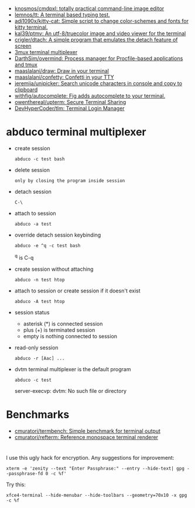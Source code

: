 :PROPERTIES:
:ID:       bdc178fc-566c-4ddf-b131-0d6ae69a7c4b
:END:
- [[https://github.com/knosmos/cmdpxl][knosmos/cmdpxl: totally practical command-line image editor]]
- [[https://github.com/lemnos/tt][lemnos/tt: A terminal based typing test.]]
- [[https://github.com/adi1090x/kitty-cat][adi1090x/kitty-cat: Simple script to change color-schemes and fonts for kitty terminal.]]
- [[https://github.com/kal39/ptmv][kal39/ptmv: An utf-8/truecolor image and video viewer for the terminal]]
- [[https://github.com/crigler/dtach][crigler/dtach: A simple program that emulates the detach feature of screen]]
- [[https://github.com/aaronjanse/3mux][3mux terminal multiplexer]]
- [[https://github.com/DarthSim/overmind][DarthSim/overmind: Process manager for Procfile-based applications and tmux]]
- [[https://github.com/maaslalani/draw][maaslalani/draw: Draw in your terminal]]
- [[https://github.com/maaslalani/confetty][maaslalani/confetty: Confetti in your TTY]]
- [[https://github.com/jeremija/unipicker][jeremija/unipicker: Search unicode characters in console and copy to clipboard]]
- [[https://github.com/withfig/autocomplete][withfig/autocomplete: Fig adds autocomplete to your terminal.]]
- [[https://github.com/owenthereal/upterm][owenthereal/upterm: Secure Terminal Sharing]]
- [[https://github.com/DevHyperCoder/tlm][DevHyperCoder/tlm: Terminal Login Manager]]

* abduco terminal multiplexer
  - create session
    : abduco -c test bash

  - delete session
    : only by closing the program inside session

  - detach session
    : C-\

  - attach to session
    : abduco -a test

  - override detach session keybinding
    : abduco -e ^q -c test bash
    ^q is C-q

  - create session without attaching
    : abduco -n test htop

  - attach to session or create session if it doesn't exist
    : abduco -A test htop

  - session status
    - asterisk (*) is connected session
    - plus (+) is terminated session
    - empty is nothing connected to session

  - read-only session
    : abduco -r [Aac] ...

  - dvtm terminal multiplexer is the default program
    : abduco -c test
    server-execvp: dvtm: No such file or directory

* Benchmarks
- [[https://github.com/cmuratori/termbench][cmuratori/termbench: Simple benchmark for terminal output]]
- [[https://github.com/cmuratori/refterm][cmuratori/refterm: Reference monospace terminal renderer]]

* 

I use this ugly hack for encryption. Any suggestions for improvement:
: xterm -e 'zenity --text "Enter Passphrase:" --entry --hide-text| gpg --passphrase-fd 0 -c %f'

Try this:
: xfce4-terminal --hide-menubar --hide-toolbars --geometry=70x10 -x gpg -c %f
